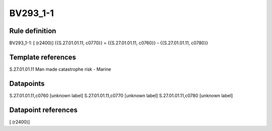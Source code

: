 =========
BV293_1-1
=========

Rule definition
---------------

BV293_1-1: [ (r2400)] {{S.27.01.01.11, c0770}} = {{S.27.01.01.11, c0760}} - {{S.27.01.01.11, c0780}}


Template references
-------------------

S.27.01.01.11 Man made catastrophe risk - Marine


Datapoints
----------

S.27.01.01.11,c0760 [unknown label]
S.27.01.01.11,c0770 [unknown label]
S.27.01.01.11,c0780 [unknown label]


Datapoint references
--------------------

[ (r2400)]